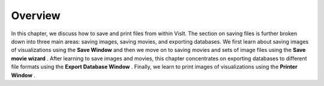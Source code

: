 Overview
~~~~~~~~
In this chapter, we discuss how to save and print files from within VisIt. The section on saving files is further broken down into three main areas: saving images, saving movies, and exporting databases. We first learn about saving images of visualizations using the
**Save Window**
and then we move on to saving movies and sets of image files using the
**Save movie wizard**
. After learning to save images and movies, this chapter concentrates on exporting databases to different file formats using the
**Export Database Window**
. Finally, we learn to print images of visualizations using the
**Printer Window**
.

